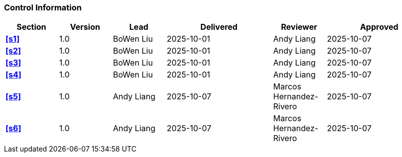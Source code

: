 [discrete]
=== Control Information

[cols="^1,^1,^1,2,^1,2"]
|===
|Section | Version | Lead | Delivered | Reviewer | Approved 

| **<<s1>>** | 1.0 | BoWen Liu | 2025-10-01 | Andy Liang | 2025-10-07
| **<<s2>>** | 1.0 | BoWen Liu | 2025-10-01 | Andy Liang | 2025-10-07
| **<<s3>>** | 1.0 | BoWen Liu | 2025-10-01 | Andy Liang | 2025-10-07
| **<<s4>>** | 1.0 | BoWen Liu | 2025-10-01 | Andy Liang | 2025-10-07
| **<<s5>>** | 1.0 | Andy Liang | 2025-10-07 | Marcos Hernandez-Rivero | 2025-10-07
| **<<s6>>** | 1.0 | Andy Liang | 2025-10-07 | Marcos Hernandez-Rivero | 2025-10-07
|===
